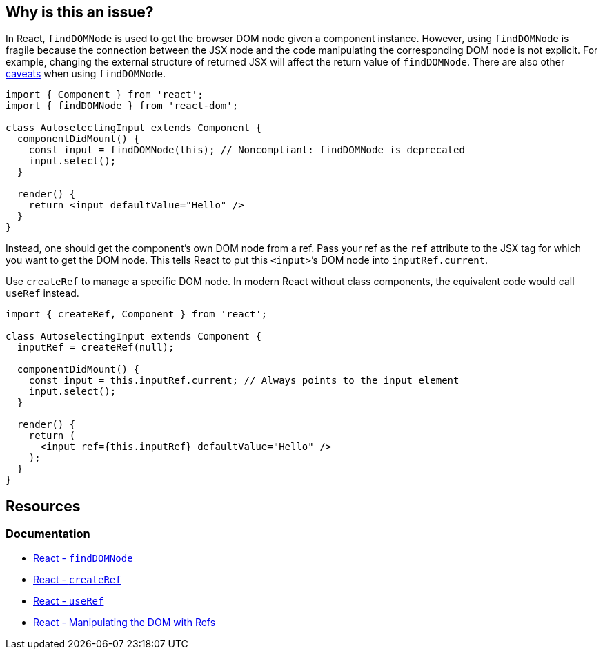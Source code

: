 == Why is this an issue?

In React, `findDOMNode` is used to get the browser DOM node given a component instance. However, using `findDOMNode` is fragile because the connection between the JSX node and the code manipulating the corresponding DOM node is not explicit. For example, changing the external structure of returned JSX will affect the return value of `findDOMNode`. There are also other https://react.dev/reference/react-dom/findDOMNode#caveats[caveats] when using `findDOMNode`.

[source,javascript,diff-id=1,diff-type=noncompliant]
----
import { Component } from 'react';
import { findDOMNode } from 'react-dom';

class AutoselectingInput extends Component {
  componentDidMount() {
    const input = findDOMNode(this); // Noncompliant: findDOMNode is deprecated
    input.select();
  }

  render() {
    return <input defaultValue="Hello" />
  }
}
----

Instead, one should get the component’s own DOM node from a ref. Pass your ref as the `ref` attribute to the JSX tag for which you want to get the DOM node. This tells React to put this `<input>`’s DOM node into `inputRef.current`.

Use `createRef` to manage a specific DOM node. In modern React without class components, the equivalent code would call `useRef` instead.

[source,javascript,diff-id=1,diff-type=compliant]
----
import { createRef, Component } from 'react';

class AutoselectingInput extends Component {
  inputRef = createRef(null);

  componentDidMount() {
    const input = this.inputRef.current; // Always points to the input element
    input.select();
  }

  render() {
    return (
      <input ref={this.inputRef} defaultValue="Hello" />
    );
  }
}
----

== Resources
=== Documentation
* https://react.dev/reference/react-dom/findDOMNode[React - `findDOMNode`]
* https://react.dev/reference/react/createRef[React - `createRef`]
* https://react.dev/reference/react/useRef[React - `useRef`]
* https://react.dev/learn/manipulating-the-dom-with-refs[React - Manipulating the DOM with Refs]